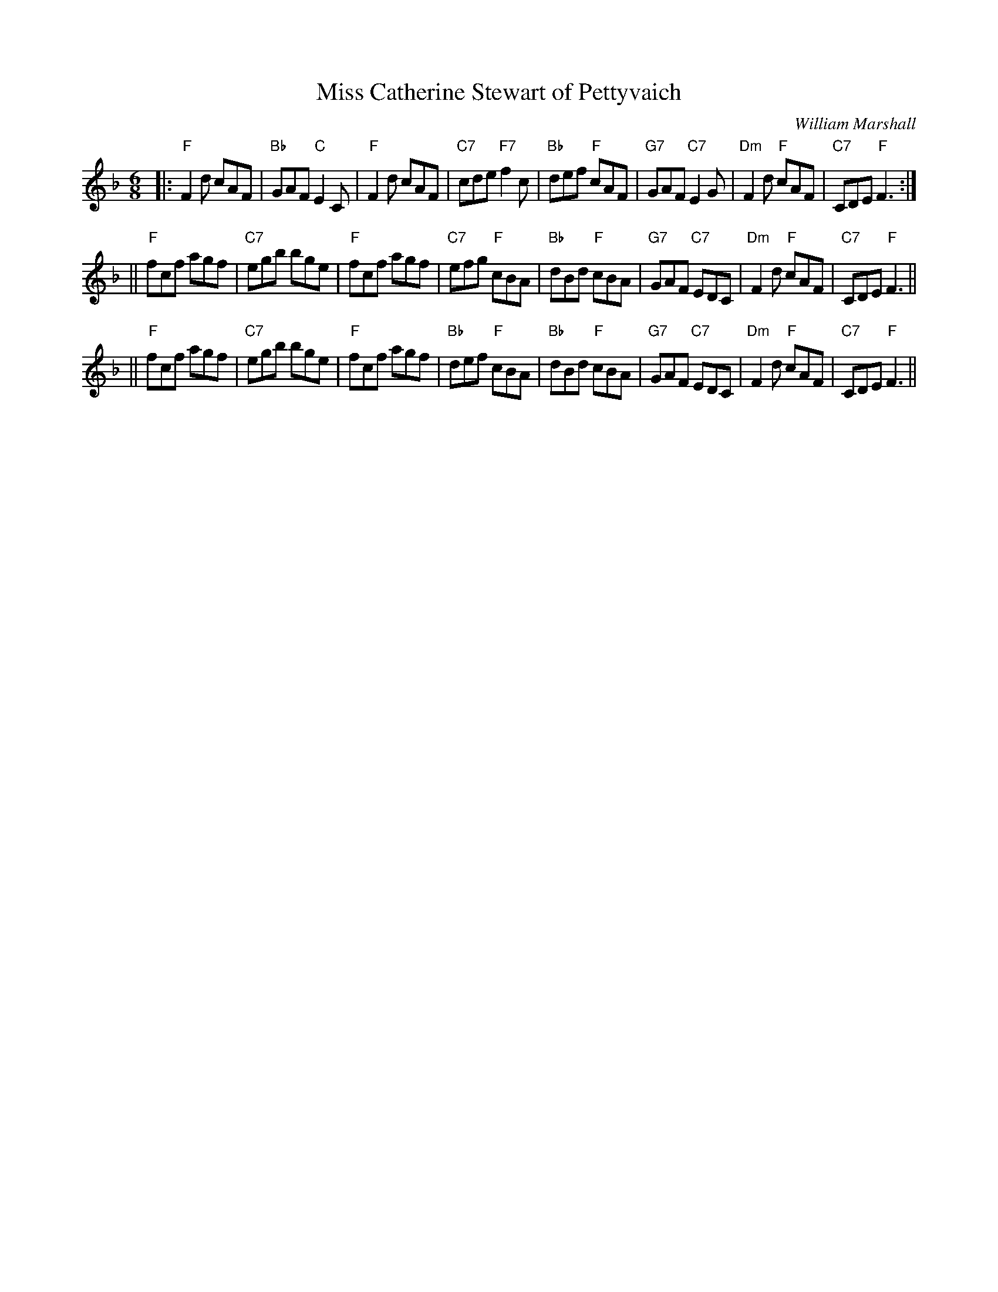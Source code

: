X:38031
T: Miss Catherine Stewart of Pettyvaich
C: William Marshall
R: jig
B: RSCDS 38-3
Z: 1997 by John Chambers <jc:trillian.mit.edu>
M: 6/8
L: 1/8
%--------------------
K: F
|: "F"F2d cAF | "Bb"GAF "C"E2C | "F"F2d cAF | "C7"cde "F7"f2c \
| "Bb"def "F"cAF | "G7"GAF "C7"E2G | "Dm"F2d "F"cAF | "C7"CDE "F"F3 :|
|| "F"fcf agf | "C7"egb bge | "F"fcf agf | "C7"efg "F"cBA \
| "Bb"dBd "F"cBA | "G7"GAF "C7"EDC | "Dm"F2d "F"cAF | "C7"CDE "F"F3 ||
|| "F"fcf agf | "C7"egb bge | "F"fcf agf | "Bb"def "F"cBA \
| "Bb"dBd "F"cBA | "G7"GAF "C7"EDC | "Dm"F2d "F"cAF | "C7"CDE "F"F3 ||
